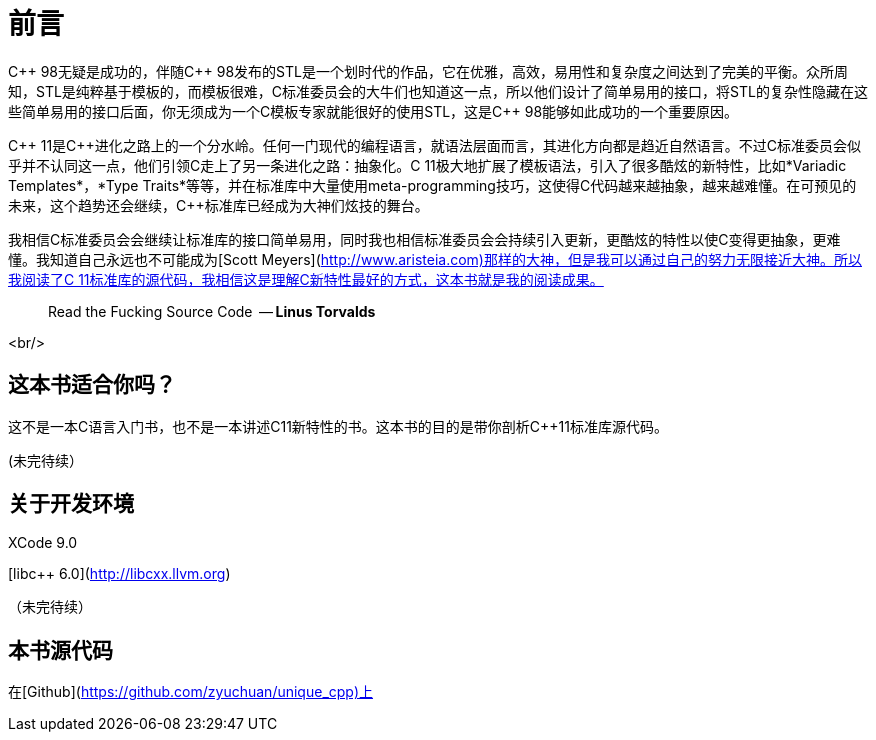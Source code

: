 # 前言

C\\++ 98无疑是成功的，伴随C++ 98发布的STL是一个划时代的作品，它在优雅，高效，易用性和复杂度之间达到了完美的平衡。众所周知，STL是纯粹基于模板的，而模板很难，C++标准委员会的大牛们也知道这一点，所以他们设计了简单易用的接口，将STL的复杂性隐藏在这些简单易用的接口后面，你无须成为一个C++模板专家就能很好的使用STL，这是C++ 98能够如此成功的一个重要原因。

C\\++ 11是C++进化之路上的一个分水岭。任何一门现代的编程语言，就语法层面而言，其进化方向都是趋近自然语言。不过C++标准委员会似乎并不认同这一点，他们引领C++走上了另一条进化之路：抽象化。C++ 11极大地扩展了模板语法，引入了很多酷炫的新特性，比如*Variadic Templates*，*Type Traits*等等，并在标准库中大量使用meta-programming技巧，这使得C++代码越来越抽象，越来越难懂。在可预见的未来，这个趋势还会继续，C++标准库已经成为大神们炫技的舞台。

我相信C++标准委员会会继续让标准库的接口简单易用，同时我也相信标准委员会会持续引入更新，更酷炫的特性以使C++变得更抽象，更难懂。我知道自己永远也不可能成为[Scott Meyers](http://www.aristeia.com)那样的大神，但是我可以通过自己的努力无限接近大神。所以我阅读了C++ 11标准库的源代码，我相信这是理解C++新特性最好的方式，这本书就是我的阅读成果。

> Read the Fucking Source Code 
  -- *Linus Torvalds*

<br/>

## 这本书适合你吗？

这不是一本C++语言入门书，也不是一本讲述C++11新特性的书。这本书的目的是带你剖析C++11标准库源代码。

(未完待续）

## 关于开发环境

XCode 9.0

[libc++ 6.0](http://libcxx.llvm.org)

（未完待续）

## 本书源代码

在[Github](https://github.com/zyuchuan/unique_cpp)上


